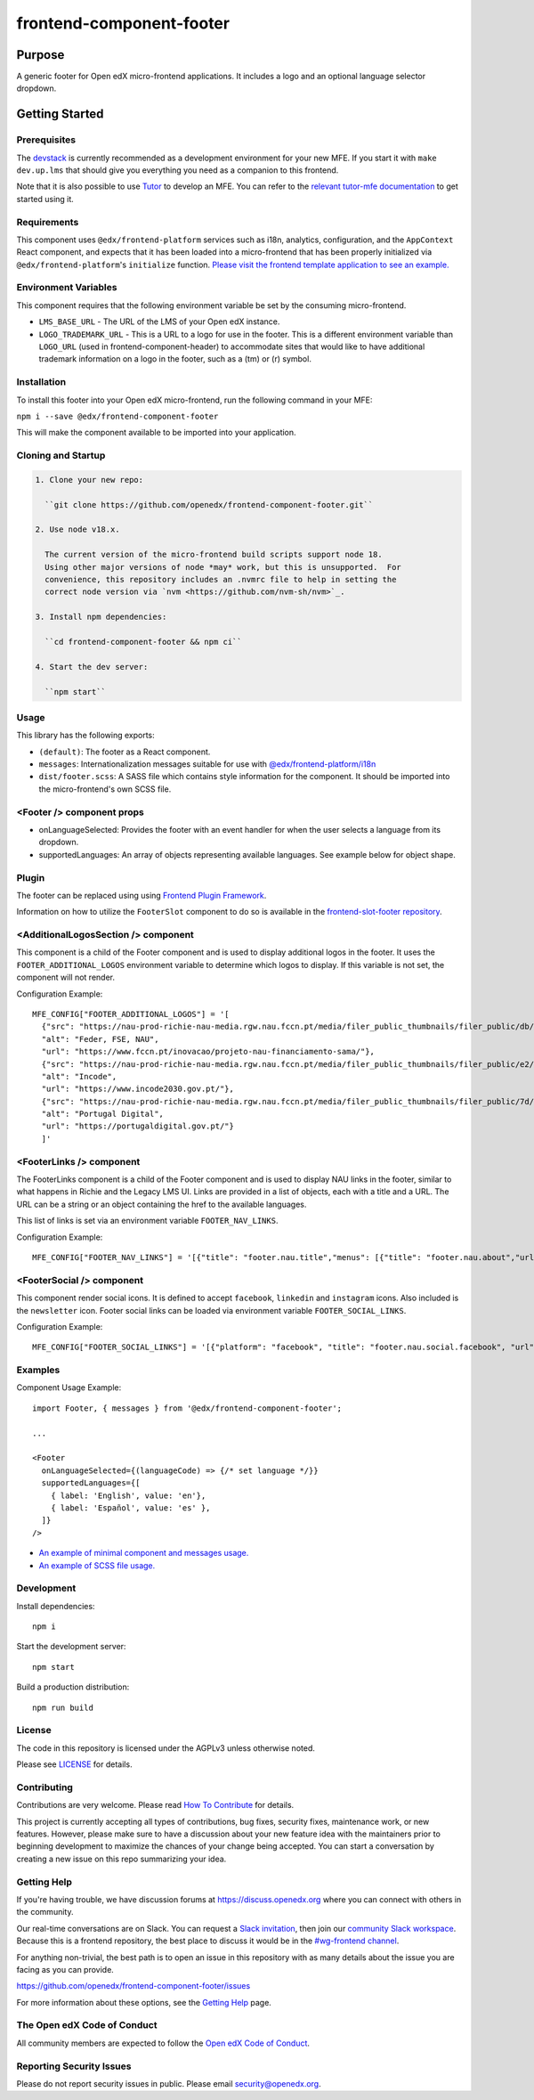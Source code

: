 #########################
frontend-component-footer
#########################

|Build Status| |Codecov| |npm_version| |npm_downloads| |license| |semantic-release|

********
Purpose
********

A generic footer for Open edX micro-frontend applications.  It includes a logo and an optional language selector dropdown.

***************
Getting Started
***************

Prerequisites
=============

The `devstack`_ is currently recommended as a development environment for your
new MFE.  If you start it with ``make dev.up.lms`` that should give you
everything you need as a companion to this frontend.

Note that it is also possible to use `Tutor`_ to develop an MFE.  You can refer
to the `relevant tutor-mfe documentation`_ to get started using it.

.. _Devstack: https://github.com/openedx/devstack

.. _Tutor: https://github.com/overhangio/tutor

.. _relevant tutor-mfe documentation: https://github.com/overhangio/tutor-mfe#mfe-development

Requirements
============

This component uses ``@edx/frontend-platform`` services such as i18n, analytics, configuration, and the ``AppContext`` React component, and expects that it has been loaded into a micro-frontend that has been properly initialized via ``@edx/frontend-platform``'s ``initialize`` function.  `Please visit the frontend template application to see an example. <https://github.com/openedx/frontend-template-application/blob/3355bb3a96232390e9056f35b06ffa8f105ed7ca/src/index.jsx>`_

Environment Variables
=====================

This component requires that the following environment variable be set by the consuming micro-frontend.

* ``LMS_BASE_URL`` - The URL of the LMS of your Open edX instance.
* ``LOGO_TRADEMARK_URL`` - This is a URL to a logo for use in the footer.  This is a different environment variable than ``LOGO_URL`` (used in frontend-component-header) to accommodate sites that would like to have additional trademark information on a logo in the footer, such as a (tm) or (r) symbol.

Installation
============

To install this footer into your Open edX micro-frontend, run the following command in your MFE:

``npm i --save @edx/frontend-component-footer``

This will make the component available to be imported into your application.

Cloning and Startup
===================

.. code-block::


  1. Clone your new repo:

    ``git clone https://github.com/openedx/frontend-component-footer.git``

  2. Use node v18.x.

    The current version of the micro-frontend build scripts support node 18.
    Using other major versions of node *may* work, but this is unsupported.  For
    convenience, this repository includes an .nvmrc file to help in setting the
    correct node version via `nvm <https://github.com/nvm-sh/nvm>`_.

  3. Install npm dependencies:

    ``cd frontend-component-footer && npm ci``

  4. Start the dev server:

    ``npm start``

Usage
=====

This library has the following exports:

* ``(default)``: The footer as a React component.
* ``messages``: Internationalization messages suitable for use with `@edx/frontend-platform/i18n <https://edx.github.io/frontend-platform/module-Internationalization.html>`_
* ``dist/footer.scss``: A SASS file which contains style information for the component.  It should be imported into the micro-frontend's own SCSS file.

<Footer /> component props
==========================

* onLanguageSelected: Provides the footer with an event handler for when the user selects a
  language from its dropdown.
* supportedLanguages: An array of objects representing available languages.  See example below for object shape.

Plugin
======
The footer can be replaced using using `Frontend Plugin Framework <https://github.com/openedx/frontend-plugin-framework>`_.

Information on how to utilize the ``FooterSlot`` component to do so is available in the `frontend-slot-footer repository <https://github.com/openedx/frontend-slot-footer/>`_.

<AdditionalLogosSection /> component
====================================

This component is a child of the Footer component and is used to display additional logos in the footer. 
It uses the ``FOOTER_ADDITIONAL_LOGOS`` environment variable to determine which logos to display.
If this variable is not set, the component will not render.

Configuration Example::

  MFE_CONFIG["FOOTER_ADDITIONAL_LOGOS"] = '[
    {"src": "https://nau-prod-richie-nau-media.rgw.nau.fccn.pt/media/filer_public_thumbnails/filer_public/db/4e/db4ed4cc-f3f0-48e1-82e6-e81f2cd042e6/modelos-barras-fundos-v04_4logos-feder_fse_nau.png__7501.0x842.0_subsampling-2.png",
    "alt": "Feder, FSE, NAU",
    "url": "https://www.fccn.pt/inovacao/projeto-nau-financiamento-sama/"},
    {"src": "https://nau-prod-richie-nau-media.rgw.nau.fccn.pt/media/filer_public_thumbnails/filer_public/e2/fd/e2fd1cfb-c520-4e3d-9cf4-273332ab4d66/incode.png__185.0x27.0_subsampling-2.png",
    "alt": "Incode",
    "url": "https://www.incode2030.gov.pt/"},
    {"src": "https://nau-prod-richie-nau-media.rgw.nau.fccn.pt/media/filer_public_thumbnails/filer_public/7d/c6/7dc6c932-e185-4dba-a659-d7e9867e150f/pt_digital_horizontal_60px.png__170.0x60.0_subsampling-2.png",
    "alt": "Portugal Digital",
    "url": "https://portugaldigital.gov.pt/"}
    ]'

<FooterLinks /> component
=========================

The FooterLinks component is a child of the Footer component and is used to display NAU links in the footer, similar to what happens in Richie and the Legacy LMS UI.
Links are provided in a list of objects, each with a title and a URL. The URL can be a string or an object containing the href to the available languages.

This list of links is set via an environment variable ``FOOTER_NAV_LINKS``.

Configuration Example::


  MFE_CONFIG["FOOTER_NAV_LINKS"] = '[{"title": "footer.nau.title","menus": [{"title": "footer.nau.about","url": {"en": "https://www.nau.edu.pt/en/about/","pt": "https://www.nau.edu.pt/pt/sobre/"}},{"title": "footer.nau.courses","url": {"en": "https://www.nau.edu.pt/en/courses/","pt": "https://www.nau.edu.pt/pt/cursos/"}},{"title": "footer.nau.partner","url": {"en": "https://www.nau.edu.pt/en/partners/how-to-become-a-partner/","pt": "https://www.nau.edu.pt/pt/parceiros/como-se-tornar-parceiro/"}}]},{"title": "footer.nau.communication","menus": [{"title": "footer.nau.help","url": "https://ajuda.nau.edu.pt/"},{"title": "footer.nau.news","url": {"en": "https://www.nau.edu.pt/en/news/","pt": "https://www.nau.edu.pt/pt/noticias/"}},{"title": "footer.nau.mediakit","url": {"en": "https://www.nau.edu.pt/en/media-kit/","pt": "https://www.nau.edu.pt/pt/material-de-divulgacao/"}}]},{"title": "footer.nau.legal","menus": [{"title": "footer.nau.termsconditions","url": {"en": "https://www.nau.edu.pt/en/terms-and-conditions/","pt": "https://www.nau.edu.pt/pt/legal/termos-e-condicoes/"}},{"title": "footer.nau.privacypolicy","url": {"en": "https://www.nau.edu.pt/en/privacy-policy/","pt": "https://www.nau.edu.pt/pt/legal/politica-de-privacidade/"}},{"title": "footer.nau.cookies","url": {"en": "https://www.nau.edu.pt/en/legal/cookies-policy/","pt": "https://www.nau.edu.pt/pt/legal/cookies/"}},{"title": "footer.nau.certification","url": {"en": "https://www.nau.edu.pt/en/legal/politica-de-certificacao/","pt": "https://www.nau.edu.pt/pt/legal/politica-de-certificacao/"}},{"title": "footer.nau.codeofhonor","url": {"en": "https://www.nau.edu.pt/en/legal/codigo-de-honra/","pt": "https://www.nau.edu.pt/pt/legal/codigo-de-honra/"}}]}]'

<FooterSocial /> component
==========================

This component render social icons. It is defined to accept ``facebook``, ``linkedin`` and ``instagram`` icons. Also included is the ``newsletter`` icon.
Footer social links can be loaded via environment variable ``FOOTER_SOCIAL_LINKS``.

Configuration Example::

  MFE_CONFIG["FOOTER_SOCIAL_LINKS"] = '[{"platform": "facebook", "title": "footer.nau.social.facebook", "url": "https://www.facebook.com/plataformanau/"},{"platform": "linkedin", "title": "footer.nau.social.linkedin", "url": "https://www.linkedin.com/company/plataformanau/"},{"platform": "newsletter", "title": "footer.nau.social.newsletter", "url": "https://www.nau.edu.pt/newsletter"}]'
 
Examples
========

Component Usage Example::

  import Footer, { messages } from '@edx/frontend-component-footer';

  ...

  <Footer
    onLanguageSelected={(languageCode) => {/* set language */}}
    supportedLanguages={[
      { label: 'English', value: 'en'},
      { label: 'Español', value: 'es' },
    ]}
  />

* `An example of minimal component and messages usage. <https://github.com/openedx/frontend-template-application/blob/3355bb3a96232390e9056f35b06ffa8f105ed7ca/src/index.jsx#L23>`_
* `An example of SCSS file usage. <https://github.com/openedx/frontend-template-application/blob/3cd5485bf387b8c479baf6b02bf59e3061dc3465/src/index.scss#L9>`_



Development
===========

Install dependencies::

  npm i

Start the development server::

  npm start

Build a production distribution::

  npm run build

License
=======

The code in this repository is licensed under the AGPLv3 unless otherwise
noted.

Please see `LICENSE <LICENSE>`_ for details.

Contributing
============

Contributions are very welcome.  Please read `How To Contribute`_ for details.

.. _How To Contribute: https://openedx.org/r/how-to-contribute

This project is currently accepting all types of contributions, bug fixes,
security fixes, maintenance work, or new features.  However, please make sure
to have a discussion about your new feature idea with the maintainers prior to
beginning development to maximize the chances of your change being accepted.
You can start a conversation by creating a new issue on this repo summarizing
your idea.

Getting Help
===========

If you're having trouble, we have discussion forums at
https://discuss.openedx.org where you can connect with others in the community.

Our real-time conversations are on Slack. You can request a `Slack
invitation`_, then join our `community Slack workspace`_.  Because this is a
frontend repository, the best place to discuss it would be in the `#wg-frontend
channel`_.

For anything non-trivial, the best path is to open an issue in this repository
with as many details about the issue you are facing as you can provide.

https://github.com/openedx/frontend-component-footer/issues

For more information about these options, see the `Getting Help`_ page.

.. _Slack invitation: https://openedx.org/slack
.. _community Slack workspace: https://openedx.slack.com/
.. _#wg-frontend channel: https://openedx.slack.com/archives/C04BM6YC7A6
.. _Getting Help: https://openedx.org/community/connect

The Open edX Code of Conduct
============================

All community members are expected to follow the `Open edX Code of Conduct`_.

.. _Open edX Code of Conduct: https://openedx.org/code-of-conduct/

Reporting Security Issues
=========================

Please do not report security issues in public. Please email security@openedx.org.

.. |Build Status| image:: https://api.travis-ci.com/edx/frontend-component-footer.svg?branch=master
   :target: https://travis-ci.com/edx/frontend-component-footer
.. |Codecov| image:: https://img.shields.io/codecov/c/github/edx/frontend-component-footer
   :target: @edx/frontend-component-footer
.. |npm_version| image:: https://img.shields.io/npm/v/@edx/frontend-component-footer.svg
   :target: @edx/frontend-component-footer
.. |npm_downloads| image:: https://img.shields.io/npm/dt/@edx/frontend-component-footer.svg
   :target: @edx/frontend-component-footer
.. |license| image:: https://img.shields.io/npm/l/@edx/frontend-component-footer.svg
   :target: @edx/frontend-component-footer
.. |semantic-release| image:: https://img.shields.io/badge/%20%20%F0%9F%93%A6%F0%9F%9A%80-semantic--release-e10079.svg
   :target: https://github.com/semantic-release/semantic-release
